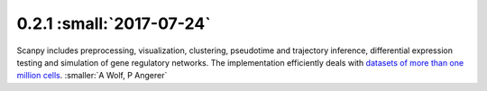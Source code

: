 0.2.1 :small:`2017-07-24`
~~~~~~~~~~~~~~~~~~~~~~~~~

Scanpy includes preprocessing, visualization, clustering, pseudotime and
trajectory inference, differential expression testing and simulation of gene
regulatory networks. The implementation efficiently deals with `datasets of more
than one million cells
<https://github.com/theislab/scanpy_usage/tree/master/170522_visualizing_one_million_cells>`__. :smaller:`A Wolf, P Angerer`
